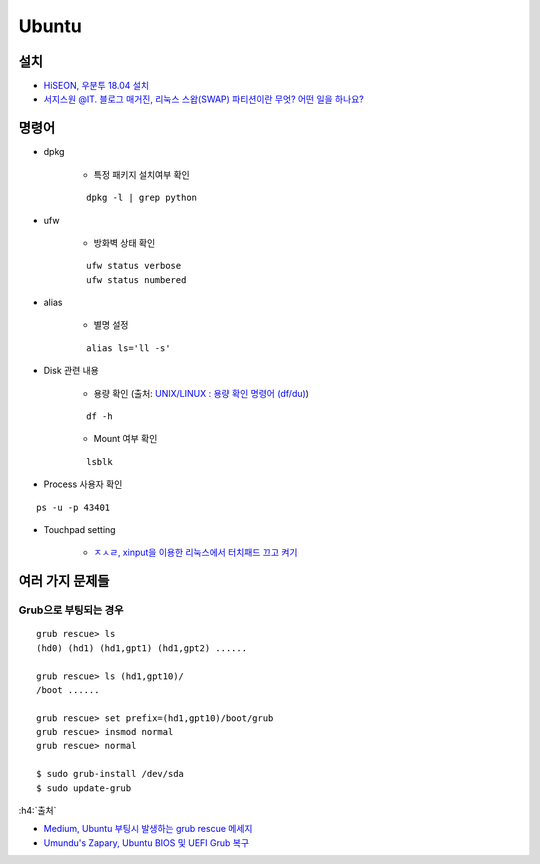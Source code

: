 =======
Ubuntu
=======

설치
====

* `HiSEON, 우분투 18.04 설치 <https://hiseon.me/linux/ubuntu/install-ubuntu-18-04/>`_
* `서지스원 @IT. 블로그 매거진, 리눅스 스왑(SWAP) 파티션이란 무엇? 어떤 일을 하나요? <https://sergeswin.com/1034>`_


명령어
=======

* dpkg

    * 특정 패키지 설치여부 확인

    ::

        dpkg -l | grep python

* ufw

    * 방화벽 상태 확인

    ::

        ufw status verbose
        ufw status numbered

* alias

    * 별명 설정

    ::

        alias ls='ll -s'


* Disk 관련 내용

    * 용량 확인 (출처: `UNIX/LINUX : 용량 확인 명령어 (df/du) <http://ra2kstar.tistory.com/135>`_)

    ::

        df -h

    * Mount 여부 확인

    ::

        lsblk


* Process 사용자 확인

::

    ps -u -p 43401


* Touchpad setting

    * `ㅈㅅㄹ, xinput을 이용한 리눅스에서 터치패드 끄고 켜기 <https://zeph1e.tistory.com/88#recentEntries>`_

여러 가지 문제들
================

Grub으로 부팅되는 경우
*********************

::

    grub rescue> ls
    (hd0) (hd1) (hd1,gpt1) (hd1,gpt2) ......

    grub rescue> ls (hd1,gpt10)/
    /boot ......

    grub rescue> set prefix=(hd1,gpt10)/boot/grub
    grub rescue> insmod normal
    grub rescue> normal

    $ sudo grub-install /dev/sda
    $ sudo update-grub

:h4:`출처`

* `Medium, Ubuntu 부팅시 발생하는 grub rescue 메세지 <https://medium.com/@jjeaby/ubuntu-%EB%B6%80%ED%8C%85%EC%8B%9C-%EB%B0%9C%EC%83%9D%ED%95%98%EB%8A%94-grub-rescue-%EB%A9%94%EC%84%B8%EC%A7%80-8dfc3ff8ffd9>`_
* `Umundu's Zapary, Ubuntu BIOS 및 UEFI Grub 복구 <https://zapary.blogspot.com/2014/08/ubuntu-bios-uefi-grub-recovery.html>`_
